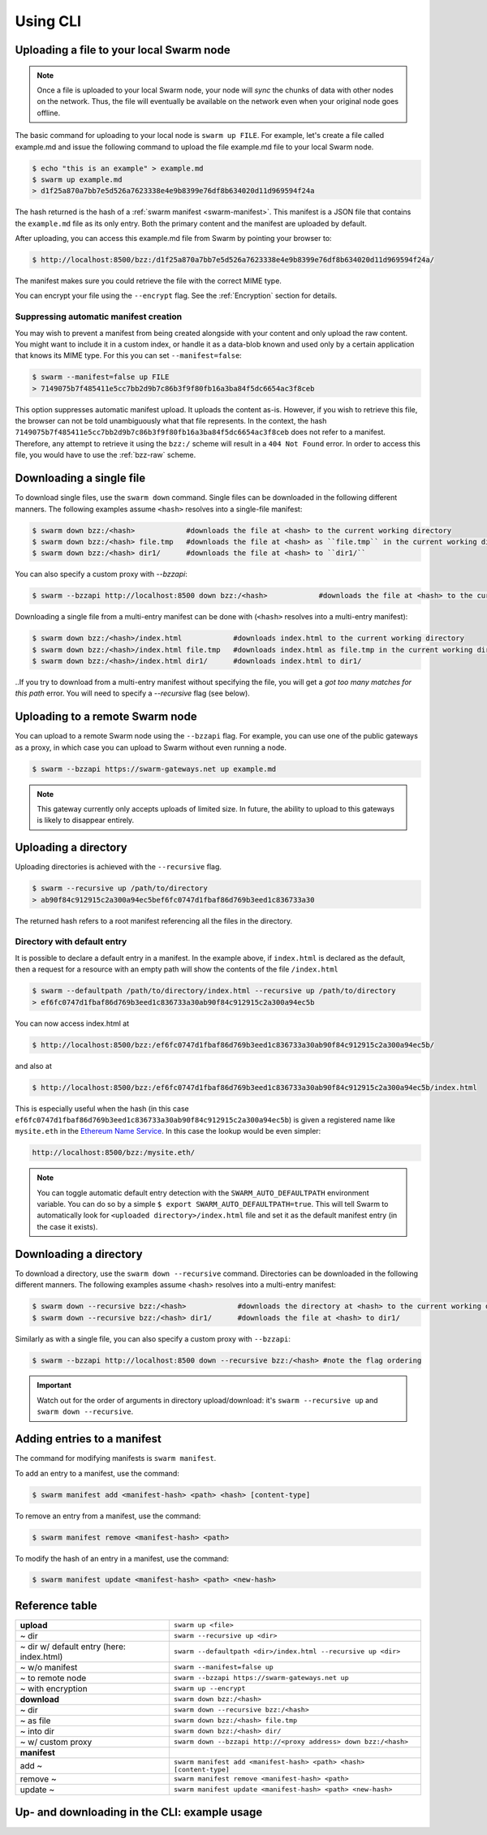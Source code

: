 Using CLI
=====================

.. _swarmup:

Uploading a file to your local Swarm node
------------------------------------------

.. note:: Once a file is uploaded to your local Swarm node, your node will `sync` the chunks of data with other nodes on the network. Thus, the file will eventually be available on the network even when your original node goes offline.

The basic command for uploading to your local node is ``swarm up FILE``. For example, let's create a file called example.md and issue the following command to upload the file example.md file to your local Swarm node.

.. code-block:: none
  
  $ echo "this is an example" > example.md
  $ swarm up example.md
  > d1f25a870a7bb7e5d526a7623338e4e9b8399e76df8b634020d11d969594f24a

The hash returned is the hash of a :ref:`swarm manifest <swarm-manifest>`. This manifest is a JSON file that contains the ``example.md`` file as its only entry. Both the primary content and the manifest are uploaded by default.

After uploading, you can access this example.md file from Swarm by pointing your browser to:

.. code-block:: none

  $ http://localhost:8500/bzz:/d1f25a870a7bb7e5d526a7623338e4e9b8399e76df8b634020d11d969594f24a/

The manifest makes sure you could retrieve the file with the correct MIME type.

You can encrypt your file using the ``--encrypt`` flag. See the :ref:`Encryption` section for details.


Suppressing automatic manifest creation
^^^^^^^^^^^^^^^^^^^^^^^^^^^^^^^^^^^^^^^^^^^^^^^^^^^^^^^^^^^^^^
You may wish to prevent a manifest from being created alongside with your content and only upload the raw content. You might want to include it in a custom index, or handle it as a data-blob known and used only by a certain application that knows its MIME type. For this you can set ``--manifest=false``:

.. code-block:: none

  $ swarm --manifest=false up FILE
  > 7149075b7f485411e5cc7bb2d9b7c86b3f9f80fb16a3ba84f5dc6654ac3f8ceb

This option suppresses automatic manifest upload. It uploads the content as-is.
However, if you wish to retrieve this file, the browser can not be told unambiguously what that file represents.
In the context, the hash ``7149075b7f485411e5cc7bb2d9b7c86b3f9f80fb16a3ba84f5dc6654ac3f8ceb`` does not refer to a manifest. Therefore, any attempt to retrieve it using the ``bzz:/`` scheme will result in a ``404 Not Found`` error. In order to access this file, you would have to use the :ref:`bzz-raw` scheme.


Downloading a single file
----------------------------

To download single files, use the ``swarm down`` command.
Single files can be downloaded in the following different manners. The following examples assume ``<hash>`` resolves into a single-file manifest:

.. code-block:: none

  $ swarm down bzz:/<hash>            #downloads the file at <hash> to the current working directory
  $ swarm down bzz:/<hash> file.tmp   #downloads the file at <hash> as ``file.tmp`` in the current working dir
  $ swarm down bzz:/<hash> dir1/      #downloads the file at <hash> to ``dir1/``

You can also specify a custom proxy with `--bzzapi`:

.. code-block:: none

  $ swarm --bzzapi http://localhost:8500 down bzz:/<hash>            #downloads the file at <hash> to the current working directory using the localhost node


Downloading a single file from a multi-entry manifest can be done with (``<hash>`` resolves into a multi-entry manifest):

.. code-block:: none

  $ swarm down bzz:/<hash>/index.html            #downloads index.html to the current working directory
  $ swarm down bzz:/<hash>/index.html file.tmp   #downloads index.html as file.tmp in the current working directory
  $ swarm down bzz:/<hash>/index.html dir1/      #downloads index.html to dir1/

..If you try to download from a multi-entry manifest without specifying the file, you will get a `got too many matches for this path` error. You will need to specify a `--recursive` flag (see below).

Uploading to a remote Swarm node
-----------------------------------
You can upload to a remote Swarm node using the ``--bzzapi`` flag.
For example, you can use one of the public gateways as a proxy, in which case you can upload to Swarm without even running a node.


.. code-block:: none

  $ swarm --bzzapi https://swarm-gateways.net up example.md

.. note:: This gateway currently only accepts uploads of limited size. In future, the ability to upload to this gateways is likely to disappear entirely.


Uploading a directory
-----------------------

Uploading directories is achieved with the ``--recursive`` flag.

.. code-block:: none

  $ swarm --recursive up /path/to/directory
  > ab90f84c912915c2a300a94ec5bef6fc0747d1fbaf86d769b3eed1c836733a30

The returned hash refers to a root manifest referencing all the files in the directory.

Directory with default entry
^^^^^^^^^^^^^^^^^^^^^^^^^^^^^^

It is possible to declare a default entry in a manifest. In the example above, if ``index.html`` is declared as the default, then a request for a resource with an empty path will show the contents of the file ``/index.html``

.. code-block:: none

  $ swarm --defaultpath /path/to/directory/index.html --recursive up /path/to/directory
  > ef6fc0747d1fbaf86d769b3eed1c836733a30ab90f84c912915c2a300a94ec5b

You can now access index.html at

.. code-block:: none

  $ http://localhost:8500/bzz:/ef6fc0747d1fbaf86d769b3eed1c836733a30ab90f84c912915c2a300a94ec5b/

and also at

.. code-block:: none

  $ http://localhost:8500/bzz:/ef6fc0747d1fbaf86d769b3eed1c836733a30ab90f84c912915c2a300a94ec5b/index.html

This is especially useful when the hash (in this case ``ef6fc0747d1fbaf86d769b3eed1c836733a30ab90f84c912915c2a300a94ec5b``) is given a registered name like ``mysite.eth`` in the `Ethereum Name Service <./ens.html>`_. In this case the lookup would be even simpler:

.. code-block:: none

  http://localhost:8500/bzz:/mysite.eth/

.. note:: You can toggle automatic default entry detection with the ``SWARM_AUTO_DEFAULTPATH`` environment variable. You can do so by a simple ``$ export SWARM_AUTO_DEFAULTPATH=true``. This will tell Swarm to automatically look for ``<uploaded directory>/index.html`` file and set it as the default manifest entry (in the case it exists).  

Downloading a directory
--------------------------

To download a directory, use the ``swarm down --recursive`` command.
Directories can be downloaded in the following different manners. The following examples assume <hash> resolves into a multi-entry manifest:

.. code-block:: none

  $ swarm down --recursive bzz:/<hash>            #downloads the directory at <hash> to the current working directory
  $ swarm down --recursive bzz:/<hash> dir1/      #downloads the file at <hash> to dir1/

Similarly as with a single file, you can also specify a custom proxy with ``--bzzapi``:

.. code-block:: none

  $ swarm --bzzapi http://localhost:8500 down --recursive bzz:/<hash> #note the flag ordering

.. important :: Watch out for the order of arguments in directory upload/download: it's ``swarm --recursive up`` and ``swarm down --recursive``.

Adding entries to a manifest
-------------------------------
The command for modifying manifests is ``swarm manifest``.

To add an entry to a manifest, use the command:

.. code-block:: none

  $ swarm manifest add <manifest-hash> <path> <hash> [content-type]

To remove an entry from a manifest, use the command:

.. code-block:: none

  $ swarm manifest remove <manifest-hash> <path>

To modify the hash of an entry in a manifest, use the command:

.. code-block:: none

  $ swarm manifest update <manifest-hash> <path> <new-hash>

Reference table
-----------------

+------------------------------------------+------------------------------------------------------------------------+
| **upload**                               | ``swarm up <file>``                                                    |
+------------------------------------------+------------------------------------------------------------------------+
| ~ dir                                    | ``swarm --recursive up <dir>``                                         |
+------------------------------------------+------------------------------------------------------------------------+
| ~ dir w/ default entry (here: index.html)| ``swarm --defaultpath <dir>/index.html --recursive up <dir>``          |
+------------------------------------------+------------------------------------------------------------------------+ 
| ~ w/o manifest                           | ``swarm --manifest=false up``                                          |
+------------------------------------------+------------------------------------------------------------------------+
| ~ to remote node                         | ``swarm --bzzapi https://swarm-gateways.net up``                       |
+------------------------------------------+------------------------------------------------------------------------+
| ~ with encryption                        | ``swarm up --encrypt``                                                 |
+------------------------------------------+------------------------------------------------------------------------+
| **download**                             | ``swarm down bzz:/<hash>``                                             |
+------------------------------------------+------------------------------------------------------------------------+
| ~ dir                                    | ``swarm down --recursive bzz:/<hash>``                                 |
+------------------------------------------+------------------------------------------------------------------------+
| ~ as file                                | ``swarm down bzz:/<hash> file.tmp``                                    |
+------------------------------------------+------------------------------------------------------------------------+
| ~ into dir                               | ``swarm down bzz:/<hash> dir/``                                        |
+------------------------------------------+------------------------------------------------------------------------+
| ~ w/ custom proxy                        | ``swarm down --bzzapi http://<proxy address> down bzz:/<hash>``        |
+------------------------------------------+------------------------------------------------------------------------+
| **manifest**                             |                                                                        |
+------------------------------------------+------------------------------------------------------------------------+
| add ~                                    | ``swarm manifest add <manifest-hash> <path> <hash> [content-type]``    |
+------------------------------------------+------------------------------------------------------------------------+
| remove ~                                 | ``swarm manifest remove <manifest-hash> <path>``                       |
+------------------------------------------+------------------------------------------------------------------------+
| update ~                                 | ``swarm manifest update <manifest-hash> <path> <new-hash>``            |
+------------------------------------------+------------------------------------------------------------------------+

Up- and downloading in the CLI: example usage
----------------------------------

.. tabs::

  .. group-tab:: Up/downloading

    Let's create a dummy file and upload it to Swarm:

    .. code-block:: none

      $ echo "this is a test" > myfile.md
      $ swarm up myfile.md
      > <reference hash>

    We can download it using the ``bzz:/`` scheme and give it a name.

    .. code-block:: none

      $ swarm down bzz:/<reference hash> iwantmyfileback.md
      $ cat iwantmyfileback.md
      > this is a test

    We can also ``curl`` it using the HTTP API.

    .. code-block:: none

      $ curl http://localhost:8500/bzz:/<reference hash>/
      > this is a test

    We can use the ``bzz-raw`` scheme to see the manifest of the upload.

    .. code-block:: none

      $ curl http://localhost:8500/bzz-raw:/<reference hash>/

    This returns the manifest:

    .. code-block:: none

      {
        "entries": [
          {
            "hash": "<file hash>",
            "path": "myfile.md",
            "contentType": "text/markdown; charset=utf-8",
            "mode": 420,
            "size": 15,
            "mod_time": "<timestamp>"
          }
        ]
      }

  .. group-tab:: Up/down as is

    We can upload the file as-is:

    .. code-block:: none

      $ echo "this is a test" > myfile.md
      $ swarm --manifest=false up myfile.md
      > <as-is reference hash>

    We can retrieve it using the ``bzz-raw`` scheme in the HTTP API.

    .. code-block:: none

      $ curl http://localhost:8500/bzz-raw:/<as-is reference hash>/
      > this is a test

  .. group-tab:: Manipulate manifests

    Let's create a directory with a dummy file, and upload the directory to swarm.

    .. code-block:: none 

      $ mkdir dir
      $ echo "this is a test" > dir/dummyfile.md
      $ swarm --recursive up dir
      > <dir hash>

    We can look at the manifest using ``bzz-raw`` and the HTTP API.

    .. code-block:: none 
    
      $ curl http://localhost:8500/bzz-raw:/<dir hash>/

    It will look something like this:

    .. code-block:: none

      {
        "entries": [
          {
            "hash": "<file hash>",
            "path": "dummyfile.md",
            "contentType": "text/markdown; charset=utf-8",
            "mode": 420,
            "size": 15,
            "mod_time": "2018-11-11T16:52:07+01:00"
          }
        ]
      }

    We can remove the file from the manifest using ``manifest remove``.

    .. code-block:: none

      $ swarm manifest remove <dir hash> "dummyfile.md"
      > <new dir hash>

    When we check the new dir hash, we notice that it's empty -- as it should be.

    Let's put the file back in there.

    .. code-block:: none

      $ swarm up dir/dummyfile.md
      > <individual file hash>
      $ swarm manifest add <new dir hash> "dummyfileagain.md" <individual file hash>
      > <new dir hash 2>

    We can check the manifest under <new dir hash 2> to see that the file is back there.